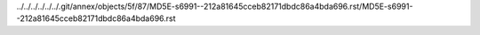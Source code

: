../../../../../../.git/annex/objects/5f/87/MD5E-s6991--212a81645cceb82171dbdc86a4bda696.rst/MD5E-s6991--212a81645cceb82171dbdc86a4bda696.rst